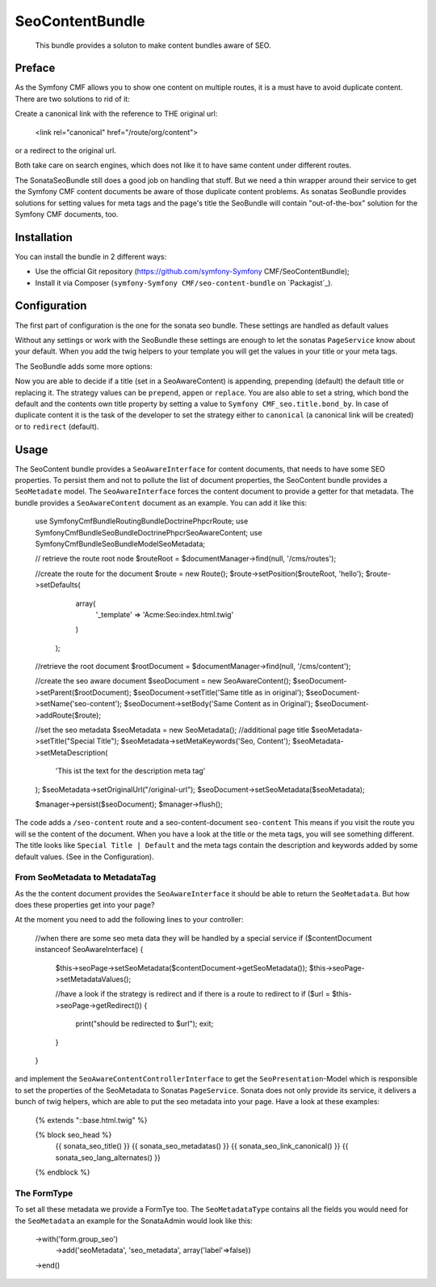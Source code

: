 .. index::
    single: SeoContent; Bundles
    single: SeoContentBundle

SeoContentBundle
================

    This bundle provides a soluton to make content bundles
    aware of SEO.

Preface
-------

As the Symfony CMF allows you to show one content on
multiple routes, it is a must have to avoid
duplicate content. There are two solutions to rid of it:

Create a canonical link with the reference to THE
original url:

    <link rel="canonical" href="/route/org/content">

or a redirect to the original url.

Both take care on search engines, which does not like
it to have same content under different routes.

The SonataSeoBundle still does a good job on handling
that stuff. But we need a thin wrapper around their
service to get the Symfony CMF content documents be
aware of those duplicate content problems. As sonatas
SeoBundle provides solutions for setting values for
meta tags and the page's title the SeoBundle will
contain "out-of-the-box" solution for the Symfony CMF
documents, too.

Installation
------------

You can install the bundle in 2 different ways:

* Use the official Git repository (https://github.com/symfony-Symfony CMF/SeoContentBundle);
* Install it via Composer (``symfony-Symfony CMF/seo-content-bundle`` on `Packagist`_).

Configuration
-------------

The first part of configuration is the one for the
sonata seo bundle. These settings are handled as
default values

.. configuration-block::

    .. code-block:: yaml

        sonata_seo:
            page:
                title: Default title
                metas:
                    names:
                        description: default description
                        keywords: default, key, other

    .. code-block:: php

        $container->loadFromExtension('sonata_seo', array(
            'page' => array(
                'title' => 'Default title',
                'metas' => array(
                    'names' => array(
                        'description' => 'default description',
                        'keywords' => 'default, key, other',
                    ),
                ),
            ),
        ));

Without any settings or work with the SeoBundle these settings
are enough to let the sonatas ``PageService`` know about your
default. When you add the twig helpers to your template you
will get the values in your title or your meta tags.

The SeoBundle adds some more options:

.. configuration-block::

    .. code-block:: yaml

        cmf_seo:
            title:
                strategy: append
                bond_by: ' | '
            content:
              strategy: canonical

    .. code-block:: php

        $container->loadFromExtension('cmf_seo', array(
            'title' => array(
                'strategy' => 'append',
                'bond_by'  => ' | '
                ),
            'content' => array(
                'stragegy' => 'canonical'
                )
        ));
    .. code-block:: xml
        <?xml version="1.0" charset="UTF-8" ?>
        <container xmlns="http://symfony.com/schema/dic/services">

            <config xmlns="http://cmf.symfony.com/schema/dic/content">
                <cmf_seo>
                    <title
                        strategy="append"
                        bond_by=" | "
                    />
                    <content
                        strategy="canonical"
                    />
                </cmf_seo>
            </config>
        </container>

Now you are able to decide if a title (set in a SeoAwareContent)
is appending, prepending (default) the default title or replacing
it. The strategy values can be ``prepend``, ``appen`` or
``replace``. You are also able to set a string, which bond the
default and the contents own title property by setting a value
to ``Symfony CMF_seo.title.bond_by``. In case of duplicate
content it is the task of the developer to set the strategy either
to ``canonical`` (a canonical link will be created) or to
``redirect`` (default).

Usage
-----

The SeoContent bundle provides a ``SeoAwareInterface`` for content
documents, that needs to have some SEO properties. To persist
them and not to pollute the list of document properties, the
SeoContent bundle provides a ``SeoMetadate`` model. The
``SeoAwareInterface`` forces the content document to provide a
getter for that metadata. The bundle provides a
``SeoAwareContent`` document as an example. You can add it like
this:

    use Symfony\Cmf\Bundle\RoutingBundle\Doctrine\Phpcr\Route;
    use Symfony\Cmf\Bundle\SeoBundle\Doctrine\Phpcr\SeoAwareContent;
    use Symfony\Cmf\Bundle\SeoBundle\Model\SeoMetadata;

    // retrieve the route root node
    $routeRoot = $documentManager->find(null, '/cms/routes');

    //create the route for the document
    $route = new Route();
    $route->setPosition($routeRoot, 'hello');
    $route->setDefaults(
                array(
                    '_template' => 'Acme:Seo:index.html.twig'
                )
            );

    //retrieve the root document
    $rootDocument = $documentManager->find(null, '/cms/content');

    //create the seo aware document
    $seoDocument = new SeoAwareContent();
    $seoDocument->setParent($rootDocument);
    $seoDocument->setTitle('Same title as in original');
    $seoDocument->setName('seo-content');
    $seoDocument->setBody('Same Content as in Original');
    $seoDocument->addRoute($route);

    //set the seo metadata
    $seoMetadata = new SeoMetadata();
    //additional page title
    $seoMetadata->setTitle("Special Title");
    $seoMetadata->setMetaKeywords('Seo, Content');
    $seoMetadata->setMetaDescription(
        'This ist the text for the description meta tag'
    );
    $seoMetadata->setOriginalUrl("/original-url");
    $seoDocument->setSeoMetadata($seoMetadata);

    $manager->persist($seoDocument);
    $manager->flush();

The code adds a ``/seo-content`` route and a seo-content-document
``seo-content`` This means if you visit the route you will se the
content of the document. When you have a look at the title or the
meta tags, you will see something different. The title looks like
``Special Title | Default`` and the meta tags contain the
description and keywords added by some default values.
(See in the Configuration).

From SeoMetadata to MetadataTag
~~~~~~~~~~~~~~~~~~~~~~~~~~~~~~~


As the the content document provides the ``SeoAwareInterface`` it
should be able to return the ``SeoMetadata``. But how does these
properties get into your page?

At the moment you need to add the following lines to your
controller:

    //when there are some seo meta data they will be handled by a special service
    if ($contentDocument instanceof SeoAwareInterface) {
        $this->seoPage->setSeoMetadata($contentDocument->getSeoMetadata());
        $this->seoPage->setMetadataValues();

        //have a look if the strategy is redirect and if there is a route to redirect to
        if ($url = $this->seoPage->getRedirect()) {
            print("should be redirected to $url");
            exit;
        }
    }

and implement the ``SeoAwareContentControllerInterface`` to
get the ``SeoPresentation``-Model which is responsible to
set the properties of the SeoMetadata to Sonatas
``PageService``. Sonata does not only provide its service,
it delivers a bunch of twig helpers, which are able to put
the seo metadata into your page. Have a look at these examples:

    {% extends "::base.html.twig" %}

    {% block seo_head %}
        {{ sonata_seo_title() }}
        {{ sonata_seo_metadatas() }}
        {{ sonata_seo_link_canonical() }}
        {{ sonata_seo_lang_alternates() }}
    {% endblock %}

The FormType
~~~~~~~~~~~~

To set all these metadata we provide a FormTye too. The
``SeoMetadataType`` contains all the fields you would
need for the ``SeoMetadata`` an example for the
SonataAdmin would look like this:

    ->with('form.group_seo')
        ->add('seoMetadata', 'seo_metadata', array('label'=>false))
    ->end()